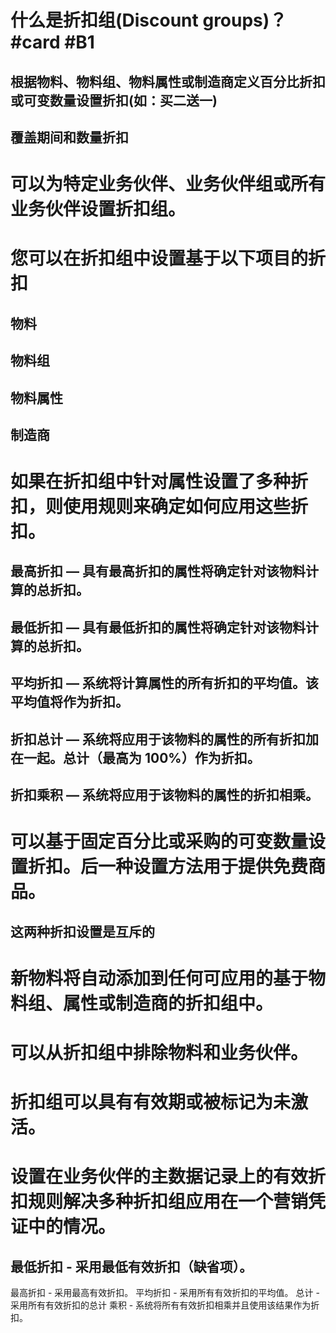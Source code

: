 * 什么是折扣组(Discount groups)？ #card #B1
:PROPERTIES:
:card-last-interval: 4.28
:card-repeats: 2
:card-ease-factor: 3
:card-next-schedule: 2022-07-23T07:07:00.838Z
:card-last-reviewed: 2022-07-19T01:07:00.838Z
:card-last-score: 5
:END:
** 根据物料、物料组、物料属性或制造商定义百分比折扣或可变数量设置折扣(如：买二送一)
** 覆盖期间和数量折扣
* 可以为特定业务伙伴、业务伙伴组或所有业务伙伴设置折扣组。
* 您可以在折扣组中设置基于以下项目的折扣
** 物料
** 物料组
** 物料属性
** 制造商
* 如果在折扣组中针对属性设置了多种折扣，则使用规则来确定如何应用这些折扣。
** 最高折扣 — 具有最高折扣的属性将确定针对该物料计算的总折扣。
** 最低折扣 — 具有最低折扣的属性将确定针对该物料计算的总折扣。
** 平均折扣 — 系统将计算属性的所有折扣的平均值。该平均值将作为折扣。
** 折扣总计 — 系统将应用于该物料的属性的所有折扣加在一起。总计（最高为 100%）作为折扣。
** 折扣乘积 — 系统将应用于该物料的属性的折扣相乘。
* 可以基于固定百分比或采购的可变数量设置折扣。后一种设置方法用于提供免费商品。
** 这两种折扣设置是互斥的
* 新物料将自动添加到任何可应用的基于物料组、属性或制造商的折扣组中。
* 可以从折扣组中排除物料和业务伙伴。
* 折扣组可以具有有效期或被标记为未激活。
* 设置在业务伙伴的主数据记录上的有效折扣规则解决多种折扣组应用在一个营销凭证中的情况。
** 最低折扣 - 采用最低有效折扣（缺省项）。
最高折扣 - 采用最高有效折扣。
平均折扣 - 采用所有有效折扣的平均值。
总计 - 采用所有有效折扣的总计
乘积 - 系统将所有有效折扣相乘并且使用该结果作为折扣。